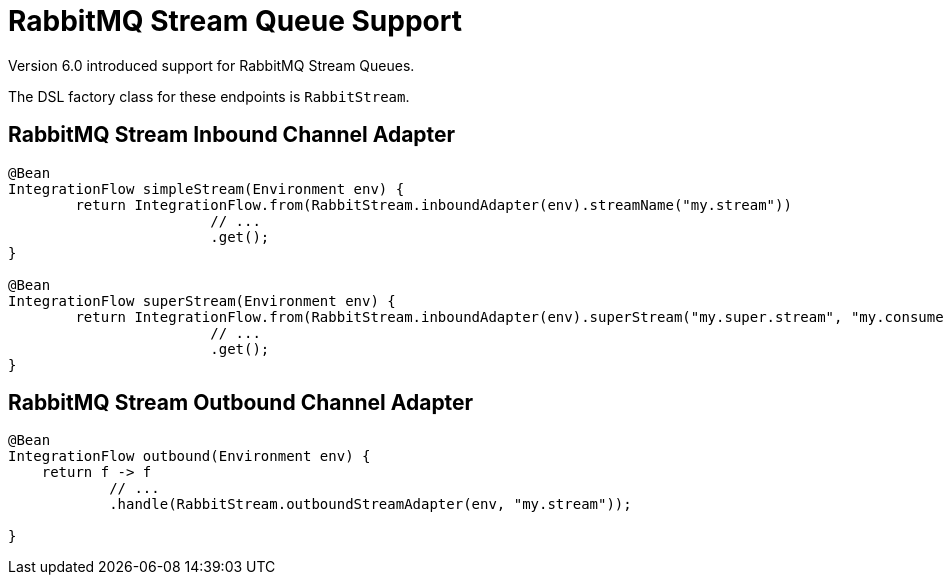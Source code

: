 [[rmq-streams]]
= RabbitMQ Stream Queue Support

Version 6.0 introduced support for RabbitMQ Stream Queues.

The DSL factory class for these endpoints is `RabbitStream`.

[[rmq-stream-inbound-channel-adapter]]
== RabbitMQ Stream Inbound Channel Adapter

====
[source, java]
----
@Bean
IntegrationFlow simpleStream(Environment env) {
	return IntegrationFlow.from(RabbitStream.inboundAdapter(env).streamName("my.stream"))
			// ...
			.get();
}

@Bean
IntegrationFlow superStream(Environment env) {
	return IntegrationFlow.from(RabbitStream.inboundAdapter(env).superStream("my.super.stream", "my.consumer"))
			// ...
			.get();
}
----
====

[[rmq-stream-outbound-channel-adapter]]
== RabbitMQ Stream Outbound Channel Adapter

====
[source, java]
----
@Bean
IntegrationFlow outbound(Environment env) {
    return f -> f
            // ...
            .handle(RabbitStream.outboundStreamAdapter(env, "my.stream"));

}
----
====
